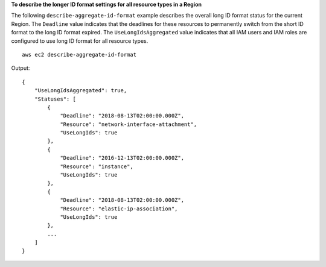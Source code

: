 **To describe the longer ID format settings for all resource types in a Region**

The following ``describe-aggregate-id-format`` example describes the overall long ID format status for the current Region. The ``Deadline`` value indicates that the deadlines for these resources to permanently switch from the short ID format to the long ID format expired. The ``UseLongIdsAggregated`` value indicates that all IAM users and IAM roles are configured to use long ID format for all resource types. ::

    aws ec2 describe-aggregate-id-format

Output::

    {
        "UseLongIdsAggregated": true,
        "Statuses": [
            {
                "Deadline": "2018-08-13T02:00:00.000Z",
                "Resource": "network-interface-attachment",
                "UseLongIds": true
            },
            {
                "Deadline": "2016-12-13T02:00:00.000Z",
                "Resource": "instance",
                "UseLongIds": true
            },
            {
                "Deadline": "2018-08-13T02:00:00.000Z",
                "Resource": "elastic-ip-association",
                "UseLongIds": true
            },
            ...
        ]
    }
